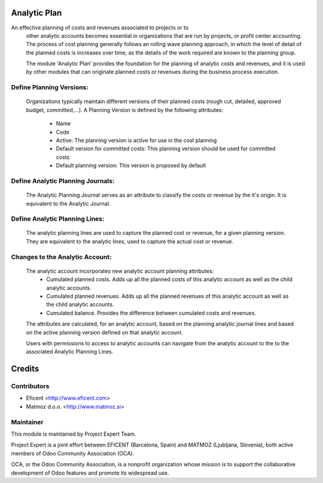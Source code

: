.. image:: https://img.shields.io/badge/licence-AGPL--3-blue.svg
    :alt: License AGPL-3

Analytic Plan
=============

An effective planning of costs and revenues associated to projects or to
    other analytic accounts becomes essential in organizations that are run
    by projects, or profit center accounting. The process of cost planning
    generally follows an rolling wave planning approach, in which the level
    of detail of the planned costs is increases over time, as the details of
    the work required are known to the planning group.

    The module 'Analytic Plan' provides the foundation for the planning of
    analytic costs and revenues, and it is used by other modules that can
    originate planned costs or revenues during the business process execution.

Define Planning Versions:
-------------------------
    Organizations typically maintain different versions of their planned
    costs (rough cut, detailed, approved budget, committed,...).
    A Planning Version is defined by the following attributes:
        * Name
        * Code
        * Active: The planning version is active for use in the cost planning
        * Default version for committed costs: This planning version should
          be used for committed costs
        * Default planning version: This version is proposed by default

Define Analytic Planning Journals:
----------------------------------
    The Analytic Planning Journal serves as an attribute to classify the
    costs or revenue by the it's origin. It is equivalent to the Analytic
    Journal.


Define Analytic Planning Lines:
-------------------------------
    The analytic planning lines are used to capture the planned cost or
    revenue, for a given planning version. They are equivalent to the
    analytic lines, used to capture the actual cost or revenue.

Changes to the Analytic Account:
--------------------------------
    The analytic account incorporates new analytic account planning attributes:
        * Cumulated planned costs. Adds up all the planned costs of this
          analytic account as well as the child analytic accounts.
        * Cumulated planned revenues. Adds up all the planned revenues of this
          analytic account as well as the child analytic accounts.
        * Cumulated balance. Provides the difference between cumulated costs
          and revenues.

    The attributes are calculated, for an analytic account, based on the
    planning analytic journal lines and based on the active planning version
    defined on that analytic account.

    Users with permissions to access to analytic accounts can navigate from
    the analytic account to the to the associated Analytic Planning Lines.


Credits
=======

Contributors
------------

* Eficent <http://www.eficent.com>
* Matmoz d.o.o. <http://www.matmoz.si>


Maintainer
----------

.. image:: https://www.project.expert/logo.png
   :alt: Project Expert
   :target: http://project.expert

This module is maintained by Project Expert Team.

Project Expert is a joint effort between EFICENT (Barcelona, Spain) and MATMOZ (Ljubljana, Slovenia),
both active members of Odoo Community Association (OCA).

.. image:: http://odoo-community.org/logo.png
   :alt: Odoo Community Association
   :target: http://odoo-community.org

OCA, or the Odoo Community Association, is a nonprofit organization whose
mission is to support the collaborative development of Odoo features and
promote its widespread use.
